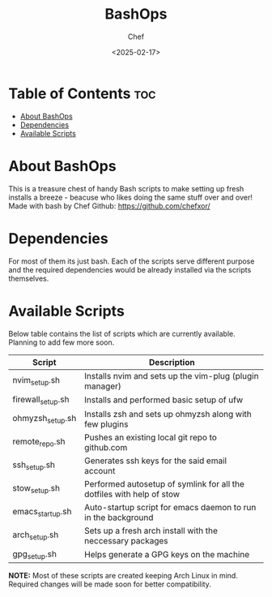 #+TITLE: BashOps
#+AUTHOR: Chef
#+DATE: <2025-02-17>
#+DESCRIPTION: Contains useful bash scripts which can be helpful in new installs. Great for Distro hoppers

* Table of Contents :toc:
- [[#about-bashops][About BashOps]]
- [[#dependencies][Dependencies]]
- [[#available-scripts][Available Scripts]]

* About BashOps
This is a treasure chest of handy Bash scripts to make setting up fresh installs a breeze - beacuse who likes doing the same stuff over and over!
Made with bash by Chef
Github: https://github.com/chefxor/

* Dependencies
For most of them its just bash. Each of the scripts serve different purpose and the required dependencies would be already installed via the scripts themselves.

* Available Scripts

Below table contains the list of scripts which are currently available. Planning to add few more soon.

| Script            | Description                                                           |
|-------------------+-----------------------------------------------------------------------|
| nvim_setup.sh     | Installs nvim and sets up the vim-plug (plugin manager)               |
| firewall_setup.sh | Installs and performed basic setup of ufw                             |
| ohmyzsh_setup.sh  | Installs zsh and sets up ohmyzsh along with few plugins               |
| remote_repo.sh    | Pushes an existing local git repo to github.com                       |
| ssh_setup.sh      | Generates ssh keys for the said email account                         |
| stow_setup.sh     | Performed autosetup of symlink for all the dotfiles with help of stow |
| emacs_startup.sh  | Auto-startup script for emacs daemon to run in the background         |
| arch_setup.sh     | Sets up a fresh arch install with the neccessary packages             |
| gpg_setup.sh      | Helps generate a GPG keys on the machine                              |

*NOTE:* Most of these scripts are created keeping Arch Linux in mind. Required changes will be made soon for better compatibility.
